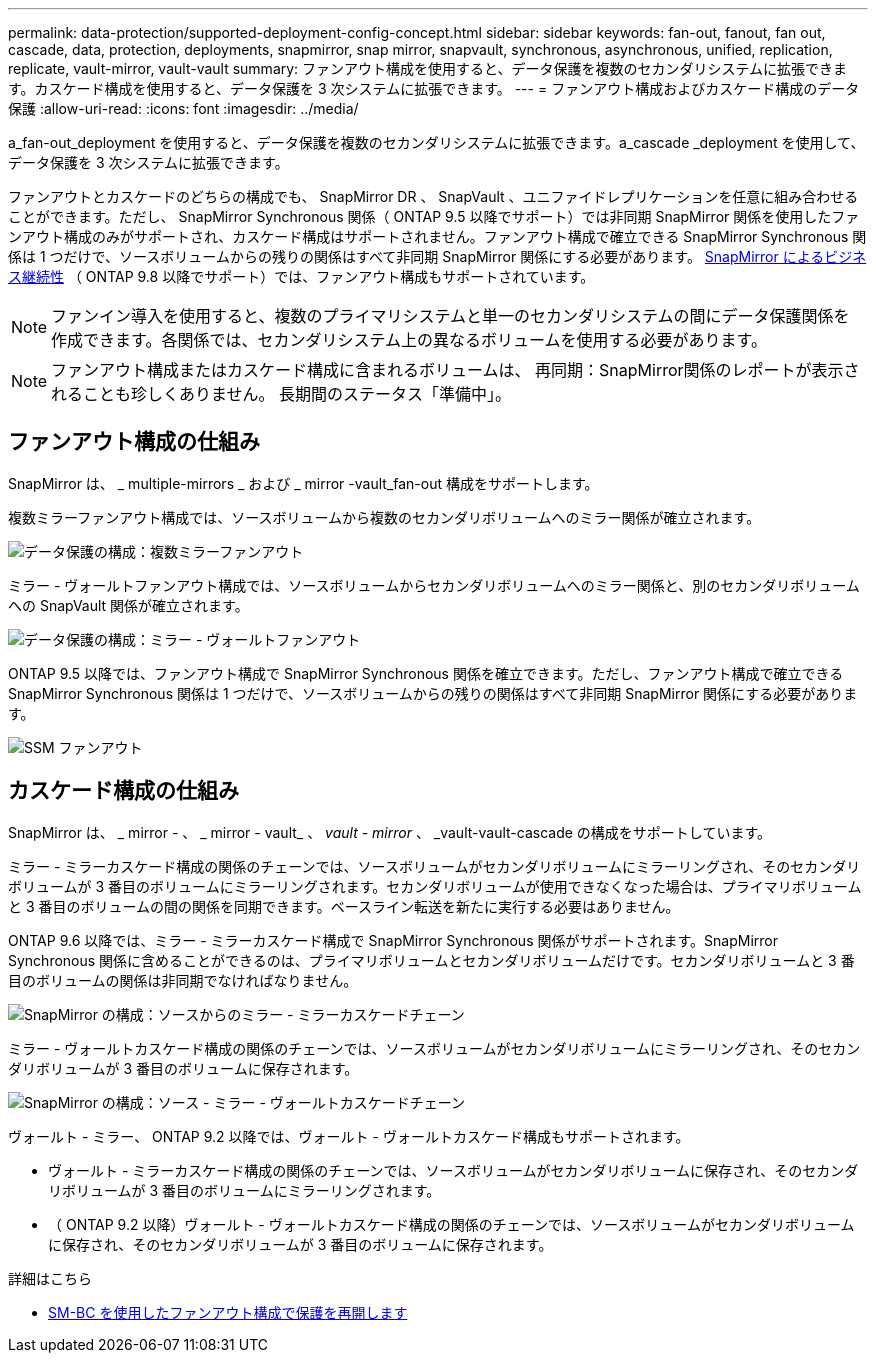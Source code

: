 ---
permalink: data-protection/supported-deployment-config-concept.html 
sidebar: sidebar 
keywords: fan-out, fanout, fan out, cascade, data, protection, deployments, snapmirror, snap mirror, snapvault, synchronous, asynchronous, unified, replication, replicate, vault-mirror, vault-vault 
summary: ファンアウト構成を使用すると、データ保護を複数のセカンダリシステムに拡張できます。カスケード構成を使用すると、データ保護を 3 次システムに拡張できます。 
---
= ファンアウト構成およびカスケード構成のデータ保護
:allow-uri-read: 
:icons: font
:imagesdir: ../media/


[role="lead"]
a_fan-out_deployment を使用すると、データ保護を複数のセカンダリシステムに拡張できます。a_cascade _deployment を使用して、データ保護を 3 次システムに拡張できます。

ファンアウトとカスケードのどちらの構成でも、 SnapMirror DR 、 SnapVault 、ユニファイドレプリケーションを任意に組み合わせることができます。ただし、 SnapMirror Synchronous 関係（ ONTAP 9.5 以降でサポート）では非同期 SnapMirror 関係を使用したファンアウト構成のみがサポートされ、カスケード構成はサポートされません。ファンアウト構成で確立できる SnapMirror Synchronous 関係は 1 つだけで、ソースボリュームからの残りの関係はすべて非同期 SnapMirror 関係にする必要があります。 xref:../smbc/resume-protection-fan-out-configuration.html[SnapMirror によるビジネス継続性] （ ONTAP 9.8 以降でサポート）では、ファンアウト構成もサポートされています。

[NOTE]
====
ファンイン導入を使用すると、複数のプライマリシステムと単一のセカンダリシステムの間にデータ保護関係を作成できます。各関係では、セカンダリシステム上の異なるボリュームを使用する必要があります。

====
[NOTE]
====
ファンアウト構成またはカスケード構成に含まれるボリュームは、
再同期：SnapMirror関係のレポートが表示されることも珍しくありません。
長期間のステータス「準備中」。

====


== ファンアウト構成の仕組み

SnapMirror は、 _ multiple-mirrors _ および _ mirror -vault_fan-out 構成をサポートします。

複数ミラーファンアウト構成では、ソースボリュームから複数のセカンダリボリュームへのミラー関係が確立されます。

image::../media/sm-mirror-mirror-fanout.png[データ保護の構成：複数ミラーファンアウト]

ミラー - ヴォールトファンアウト構成では、ソースボリュームからセカンダリボリュームへのミラー関係と、別のセカンダリボリュームへの SnapVault 関係が確立されます。

image::../media/sm-mirror-vault-fanout.png[データ保護の構成：ミラー - ヴォールトファンアウト]

ONTAP 9.5 以降では、ファンアウト構成で SnapMirror Synchronous 関係を確立できます。ただし、ファンアウト構成で確立できる SnapMirror Synchronous 関係は 1 つだけで、ソースボリュームからの残りの関係はすべて非同期 SnapMirror 関係にする必要があります。

image::../media/ssm-fanout.gif[SSM ファンアウト]



== カスケード構成の仕組み

SnapMirror は、 _ mirror - 、 _ mirror - vault_ 、 _vault - mirror_ 、 _vault-vault-cascade の構成をサポートしています。

ミラー - ミラーカスケード構成の関係のチェーンでは、ソースボリュームがセカンダリボリュームにミラーリングされ、そのセカンダリボリュームが 3 番目のボリュームにミラーリングされます。セカンダリボリュームが使用できなくなった場合は、プライマリボリュームと 3 番目のボリュームの間の関係を同期できます。ベースライン転送を新たに実行する必要はありません。

ONTAP 9.6 以降では、ミラー - ミラーカスケード構成で SnapMirror Synchronous 関係がサポートされます。SnapMirror Synchronous 関係に含めることができるのは、プライマリボリュームとセカンダリボリュームだけです。セカンダリボリュームと 3 番目のボリュームの関係は非同期でなければなりません。

image::../media/sm-mirror-mirror-cascade.png[SnapMirror の構成：ソースからのミラー - ミラーカスケードチェーン]

ミラー - ヴォールトカスケード構成の関係のチェーンでは、ソースボリュームがセカンダリボリュームにミラーリングされ、そのセカンダリボリュームが 3 番目のボリュームに保存されます。

image::../media/sm-mirror-vault-cascade.png[SnapMirror の構成：ソース - ミラー - ヴォールトカスケードチェーン]

ヴォールト - ミラー、 ONTAP 9.2 以降では、ヴォールト - ヴォールトカスケード構成もサポートされます。

* ヴォールト - ミラーカスケード構成の関係のチェーンでは、ソースボリュームがセカンダリボリュームに保存され、そのセカンダリボリュームが 3 番目のボリュームにミラーリングされます。
* （ ONTAP 9.2 以降）ヴォールト - ヴォールトカスケード構成の関係のチェーンでは、ソースボリュームがセカンダリボリュームに保存され、そのセカンダリボリュームが 3 番目のボリュームに保存されます。


.詳細はこちら
* xref:../smbc/resume-protection-fan-out-configuration.html[SM-BC を使用したファンアウト構成で保護を再開します ]

